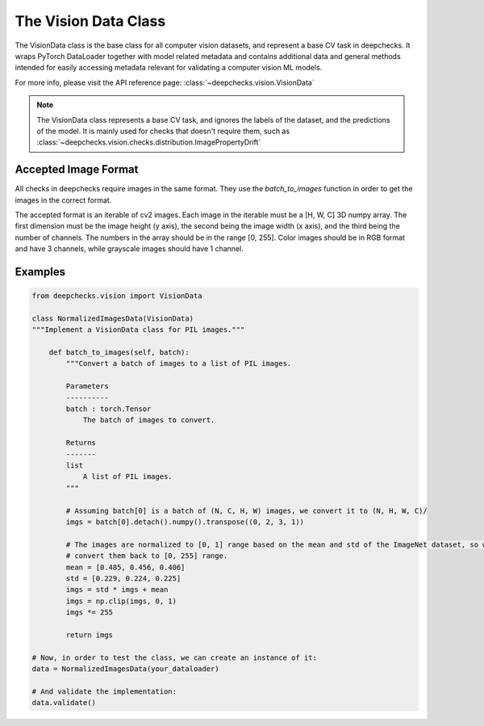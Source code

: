 .. _vision_data_class:

========================
The Vision Data Class
========================

The VisionData class is the base class for all computer vision datasets, and represent a base CV task in deepchecks.
It wraps PyTorch DataLoader together with model related metadata and contains additional data and general methods
intended for easily accessing metadata relevant for validating a computer vision ML models.

For more info, please visit the API reference page: :class:`~deepchecks.vision.VisionData`

.. note::
    The VisionData class represents a base CV task, and ignores the labels of the dataset, and the predictions
    of the model. It is mainly used for checks that doesn't require them, such as
    :class:`~deepchecks.vision.checks.distribution.ImagePropertyDrift`

Accepted Image Format
---------------------
All checks in deepchecks require images in the same format. They use the `batch_to_images` function in order to get
the images in the correct format.

The accepted format is an iterable of cv2 images. Each image in the iterable must be a [H, W, C] 3D numpy array.
The first dimension must be the image height (y axis), the second being the image width (x axis), and the third being
the number of channels. The numbers in the array should be in the range [0, 255]. Color images should be in RGB format
and have 3 channels, while grayscale images should have 1 channel.

Examples
--------

.. code-block:: python

    from deepchecks.vision import VisionData

    class NormalizedImagesData(VisionData)
    """Implement a VisionData class for PIL images."""

        def batch_to_images(self, batch):
            """Convert a batch of images to a list of PIL images.

            Parameters
            ----------
            batch : torch.Tensor
                The batch of images to convert.

            Returns
            -------
            list
                A list of PIL images.
            """

            # Assuming batch[0] is a batch of (N, C, H, W) images, we convert it to (N, H, W, C)/
            imgs = batch[0].detach().numpy().transpose((0, 2, 3, 1))

            # The images are normalized to [0, 1] range based on the mean and std of the ImageNet dataset, so we need to
            # convert them back to [0, 255] range.
            mean = [0.485, 0.456, 0.406]
            std = [0.229, 0.224, 0.225]
            imgs = std * imgs + mean
            imgs = np.clip(imgs, 0, 1)
            imgs *= 255

            return imgs

    # Now, in order to test the class, we can create an instance of it:
    data = NormalizedImagesData(your_dataloader)

    # And validate the implementation:
    data.validate()

